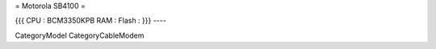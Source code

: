 = Motorola SB4100 =

{{{
CPU : BCM3350KPB
RAM : 
Flash : 
}}}
----

CategoryModel CategoryCableModem
